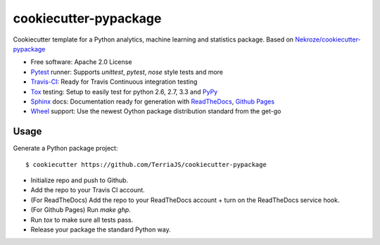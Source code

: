 ======================
cookiecutter-pypackage
======================

Cookiecutter template for a Python analytics, machine learning and statistics 
package. Based on `Nekroze/cookiecutter-pypackage`_

* Free software: Apache 2.0 License
* Pytest_ runner: Supports `unittest`, `pytest`, `nose` style tests and more
* Travis-CI_: Ready for Travis Continuous integration testing
* Tox_ testing: Setup to easily test for python 2.6, 2.7, 3.3 and PyPy_
* Sphinx_ docs: Documentation ready for generation with ReadTheDocs_, `Github Pages`_
* Wheel_ support: Use the newest Oython package distribution standard from the get-go

Usage
-----

Generate a Python package project::

    $ cookiecutter https://github.com/TerriaJS/cookiecutter-pypackage

* Initialize repo and push to Github.
* Add the repo to your Travis CI account.
* (For ReadTheDocs) Add the repo to your ReadTheDocs account + turn on the ReadTheDocs service hook.
* (For Github Pages) Run `make ghp`.
* Run `tox` to make sure all tests pass.
* Release your package the standard Python way.

.. _Travis-CI: http://travis-ci.org/
.. _Tox: http://testrun.org/tox/
.. _Sphinx: http://sphinx-doc.org/
.. _ReadTheDocs: https://readthedocs.org/
.. _`Nekroze/cookiecutter-pypackage`: https://github.com/Nekroze/cookiecutter-pypackage
.. _`audreyr/cookiecutter-pypackage`: https://github.com/audreyr/cookiecutter-pypackage
.. _Pytest: http://pytest.org/
.. _PyPy: http://pypy.org/
.. _Wheel: http://pythonwheels.com
.. _Github Pages: https://pages.github.com/